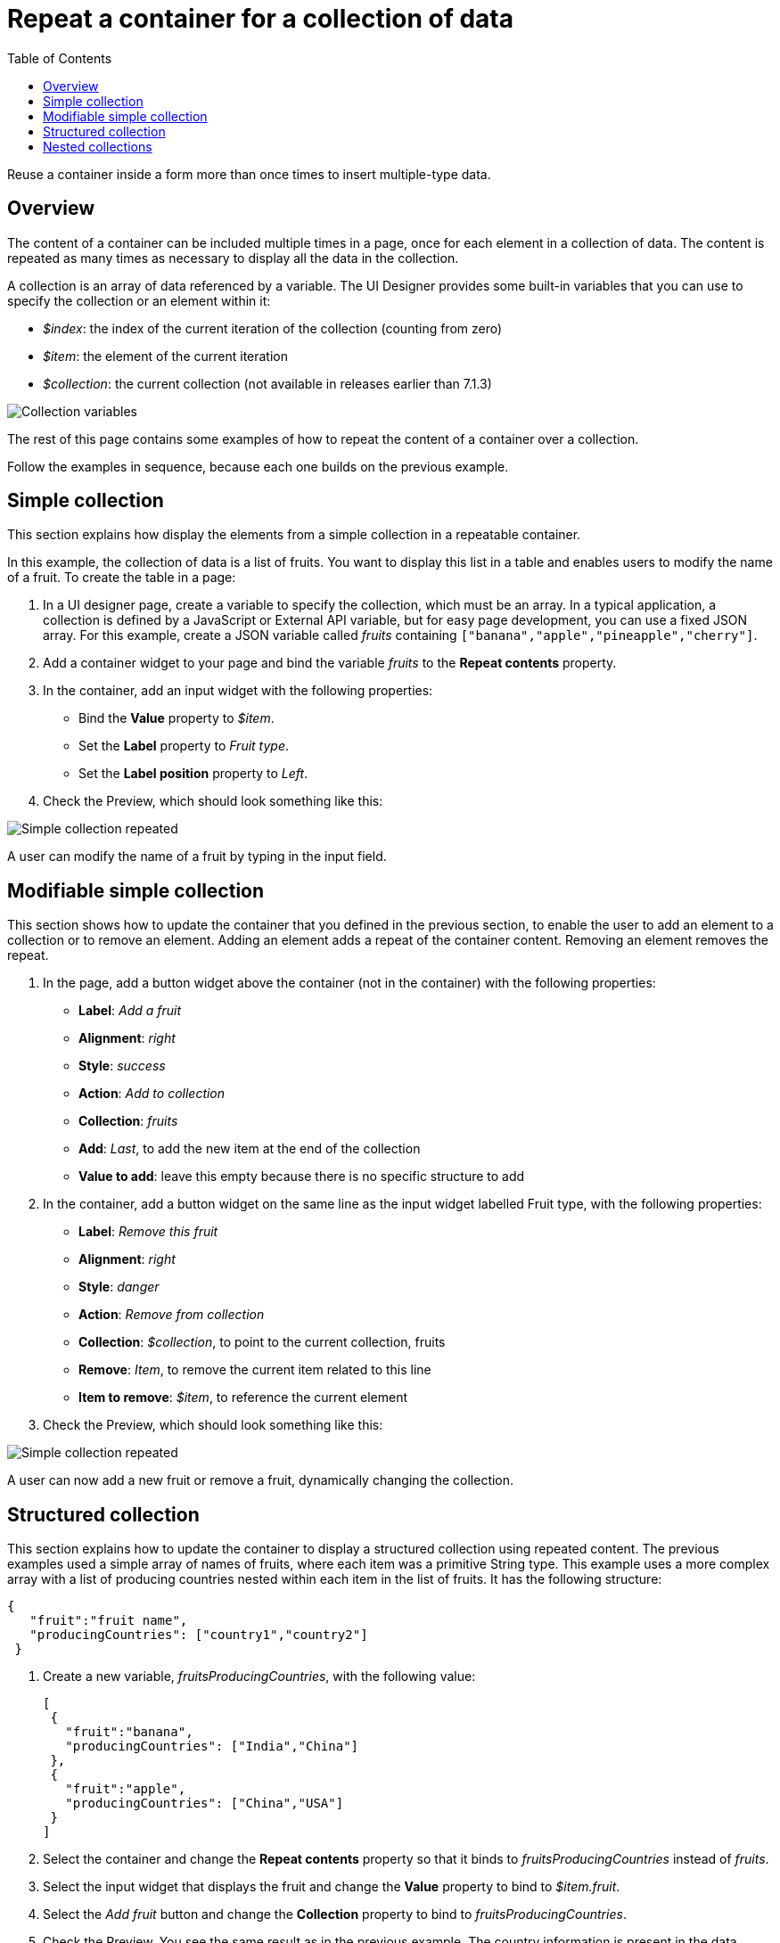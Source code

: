 = Repeat a container for a collection of data
:toc:

Reuse a container inside a form more than once times to insert multiple-type data.

== Overview

The content of a container can be included multiple times in a page, once for each element in a collection of data.
The content is repeated as many times as necessary to display all the data in the collection.

A collection is an array of data referenced by a variable.
The UI Designer provides some built-in variables that you can use to specify the collection or an element within it:

* _$index_: the index of the current iteration of the collection (counting from zero)
* _$item_: the element of the current iteration
* _$collection_: the current collection (not available in releases earlier than 7.1.3)

image::images/images-6_0/UID_ContainerCollection.png[Collection variables]

The rest of this page contains some examples of how to repeat the content of a container over a collection.

Follow the examples in sequence, because each one builds on the previous example.

== Simple collection

This section explains how display the elements from a simple collection in a repeatable container.

In this example, the collection of data is a list of fruits.
You want to display this list in a table and enables users to modify the name of a fruit.
To create the table in a page:

. In a UI designer page, create a variable to specify the collection, which must be an array.
In a typical application, a collection is defined by a JavaScript or External API variable, but for easy page development, you can use a fixed JSON array.
For this example, create a JSON variable called _fruits_ containing `["banana","apple","pineapple","cherry"]`.
. Add a container widget to your page and bind the variable _fruits_ to the *Repeat contents* property.
. In the container, add an input widget with the following properties:
 ** Bind the *Value* property to _$item_.
 ** Set the *Label* property to _Fruit type_.
 ** Set the *Label position* property to _Left_.
. Check the Preview, which should look something like this:

image:images/images-6_0/UID_ContainerSimpleFruits.png[Simple collection repeated]
// {.img-responsive}

A user can modify the name of a fruit by typing in the input field.

== Modifiable simple collection

This section shows how to update the container that you defined in the previous section, to enable the user to add an element to a collection or to remove an element.
Adding an element adds a repeat of the container content.
Removing an element removes the repeat.

. In the page, add a button widget above the container (not in the container) with the following properties:
 ** *Label*: _Add a fruit_
 ** *Alignment*: _right_
 ** *Style*: _success_
 ** *Action*: _Add to collection_
 ** *Collection*: _fruits_
 ** *Add*: _Last_, to add the new item at the end of the collection
 ** *Value to add*: leave this empty because there is no specific structure to add
. In the container, add a button widget on the same line as the input widget labelled Fruit type, with the following properties:
 ** *Label*: _Remove this fruit_
 ** *Alignment*: _right_
 ** *Style*: _danger_
 ** *Action*: _Remove from collection_
 ** *Collection*: _$collection_, to point to the current collection, fruits
 ** *Remove*: _Item_, to remove the current item related to this line
 ** *Item to remove*: _$item_, to reference the current element
. Check the Preview, which should look something like this:

image::images/images-6_0/UID_ContainerSimpleFruitsAddRemove.png[Simple collection repeated]

A user can now add a new fruit or remove a fruit, dynamically changing the collection.

== Structured collection

This section explains how to update the container to display a structured collection using repeated content.
The previous examples used a simple array of names of fruits, where each item was a primitive String type.
This example uses a more complex array with a list of producing countries nested within each item in the list of fruits.
It has the following structure:

[source,json]
----
{
   "fruit":"fruit name",
   "producingCountries": ["country1","country2"]
 }
----

. Create a new variable, _fruitsProducingCountries_, with the following value:
+
[source,json]
----
[
 {
   "fruit":"banana",
   "producingCountries": ["India","China"]
 },
 {
   "fruit":"apple",
   "producingCountries": ["China","USA"]
 }
]
----

. Select the container and change the *Repeat contents* property so that it binds to _fruitsProducingCountries_ instead of _fruits_.
. Select the input widget that displays the fruit and change the *Value* property to bind to _$item.fruit_.
. Select the _Add fruit_ button and change the *Collection* property to bind to _fruitsProducingCountries_.
. Check the Preview.
You see the same result as in the previous example.
The country information is present in the data collection but is not displayed.
You can still change the name of a fruit, and add or remove an entry.

== Nested collections

This section explains how to update the container configuration to handle a structured collection that includes nested structures, to enable a user to add or remove elements at any level of the collection.
The updated page displays the producing countries for each fruit.
A user can rename, add, or remove a fruit, and add or remove a producing country for a fruit.

. Add a button widget in the existing container, below the row that contains the _Fruit type_ input widget and the _Remove this fruit_ button.
Configure the button widget properties as follows:
 ** *Label*: _Add producing country_
 ** *Alignment*: _left_
 ** *Style*: _success_
 ** *Action*: _Add to collection_
 ** *Collection*: _$item.producingCountries_, to specify the element of the data structure to which the element is added
 ** *Add*: _Last_, to add the new item is added at the end of the collection
 ** *Value to add*: leave this empty because there is no specific structure to add
. Add a new container widget inside the existing container below the _Add producing country_ button.
. To repeat the content of this new container for the collection of producing countries associated with each fruit type, bind the *Repeat contents* property of this container to _$item.producingCountries_.
. Add an input widget in the new container to display the producing countries.
Set the widget properties as follows:
 ** *Label*: _Producing country_
 ** *Label position*: _left_
 ** *Value*: bind to _$item_, to specify the current item within the collection _producingCountries_.
. To enable the user to remove a producing country item, add a button widget in the container in the same row as the _Producing country_ input widget.
Configure the button widget properties as follows:
 ** *Label*: _Remove this producing country_
 ** *Alignment*: _righ_
 ** *Style*: _danger_
 ** *Action*: _Remove from collection_
 ** *Collection*: _$collection_, to specify the current collection, producingCountries.
(You could also specify the collection explicitly as _fruitsProducingCountries.producingCountries_, but for better maintainability this is not recommended because if you specify the collection explicitly and subsequently change the collection name or the parent collection name, you need to remember to update this property setting)
 ** *Remove*: _Item_, to remove the current item related to this line
 ** *Item to remove*: _$item_, to specify the current element
. Check the Preview, which should look something like this:

image::images/images-6_0/UID_ContainerStructuredFruitsAddRemove.png[Simple collection repeated]

You can rename, add, and remove fruits, and add or remove countries, dynamically changing the structure of your collection.
